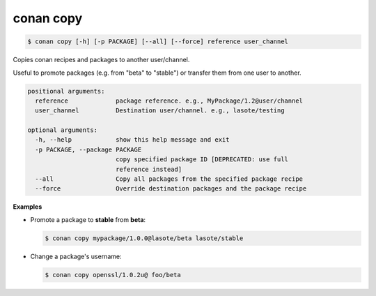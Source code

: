 
.. _conan_copy:

conan copy
==========

.. code-block:: bash

    $ conan copy [-h] [-p PACKAGE] [--all] [--force] reference user_channel

Copies conan recipes and packages to another user/channel.

Useful to promote packages (e.g. from "beta" to "stable") or transfer
them from one user to another.

.. code-block:: text

    positional arguments:
      reference             package reference. e.g., MyPackage/1.2@user/channel
      user_channel          Destination user/channel. e.g., lasote/testing

    optional arguments:
      -h, --help            show this help message and exit
      -p PACKAGE, --package PACKAGE
                            copy specified package ID [DEPRECATED: use full
                            reference instead]
      --all                 Copy all packages from the specified package recipe
      --force               Override destination packages and the package recipe


**Examples**

- Promote a package to **stable** from **beta**:

  .. code-block:: bash

      $ conan copy mypackage/1.0.0@lasote/beta lasote/stable


- Change a package's username:

  .. code-block:: bash

      $ conan copy openssl/1.0.2u@ foo/beta
